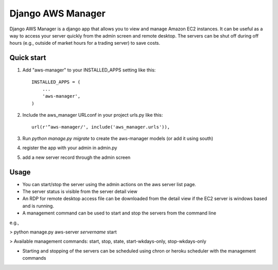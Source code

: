 Django AWS Manager
==================

Django AWS Manager is a django app that allows you to view and manage Amazon EC2 instances.  It can be useful as a way to access your server quickly from the admin screen and remote desktop.  The servers can be shut off during off hours (e.g., outside of market hours for a trading server) to save costs.

Quick start
-----------

1. Add "aws-manager" to your INSTALLED_APPS setting like this::

    INSTALLED_APPS = (
        ...
        'aws-manager',
    )

2. Include the aws_manager URLconf in your project urls.py like this::

    url(r'^aws-manager/', include('aws_manager.urls')),

3. Run `python manage.py migrate` to create the aws-manager models (or add it using south)

4. register the app with your admin in admin.py

5. add a new server record through the admin screen

Usage
------

- You can start/stop the server using the admin actions on the aws server list page.

- The server status is visible from the server detail view

- An RDP for remote desktop access file can be downloaded from the detail view if the EC2 server is windows based and is running.

- A management command can be used to start and stop the servers from the command line
e.g.,

> python manage.py aws-server *servername* start

> Available management commands: start, stop, state, start-wkdays-only, stop-wkdays-only

- Starting and stopping of the servers can be scheduled using chron or heroku scheduler with the management commands

